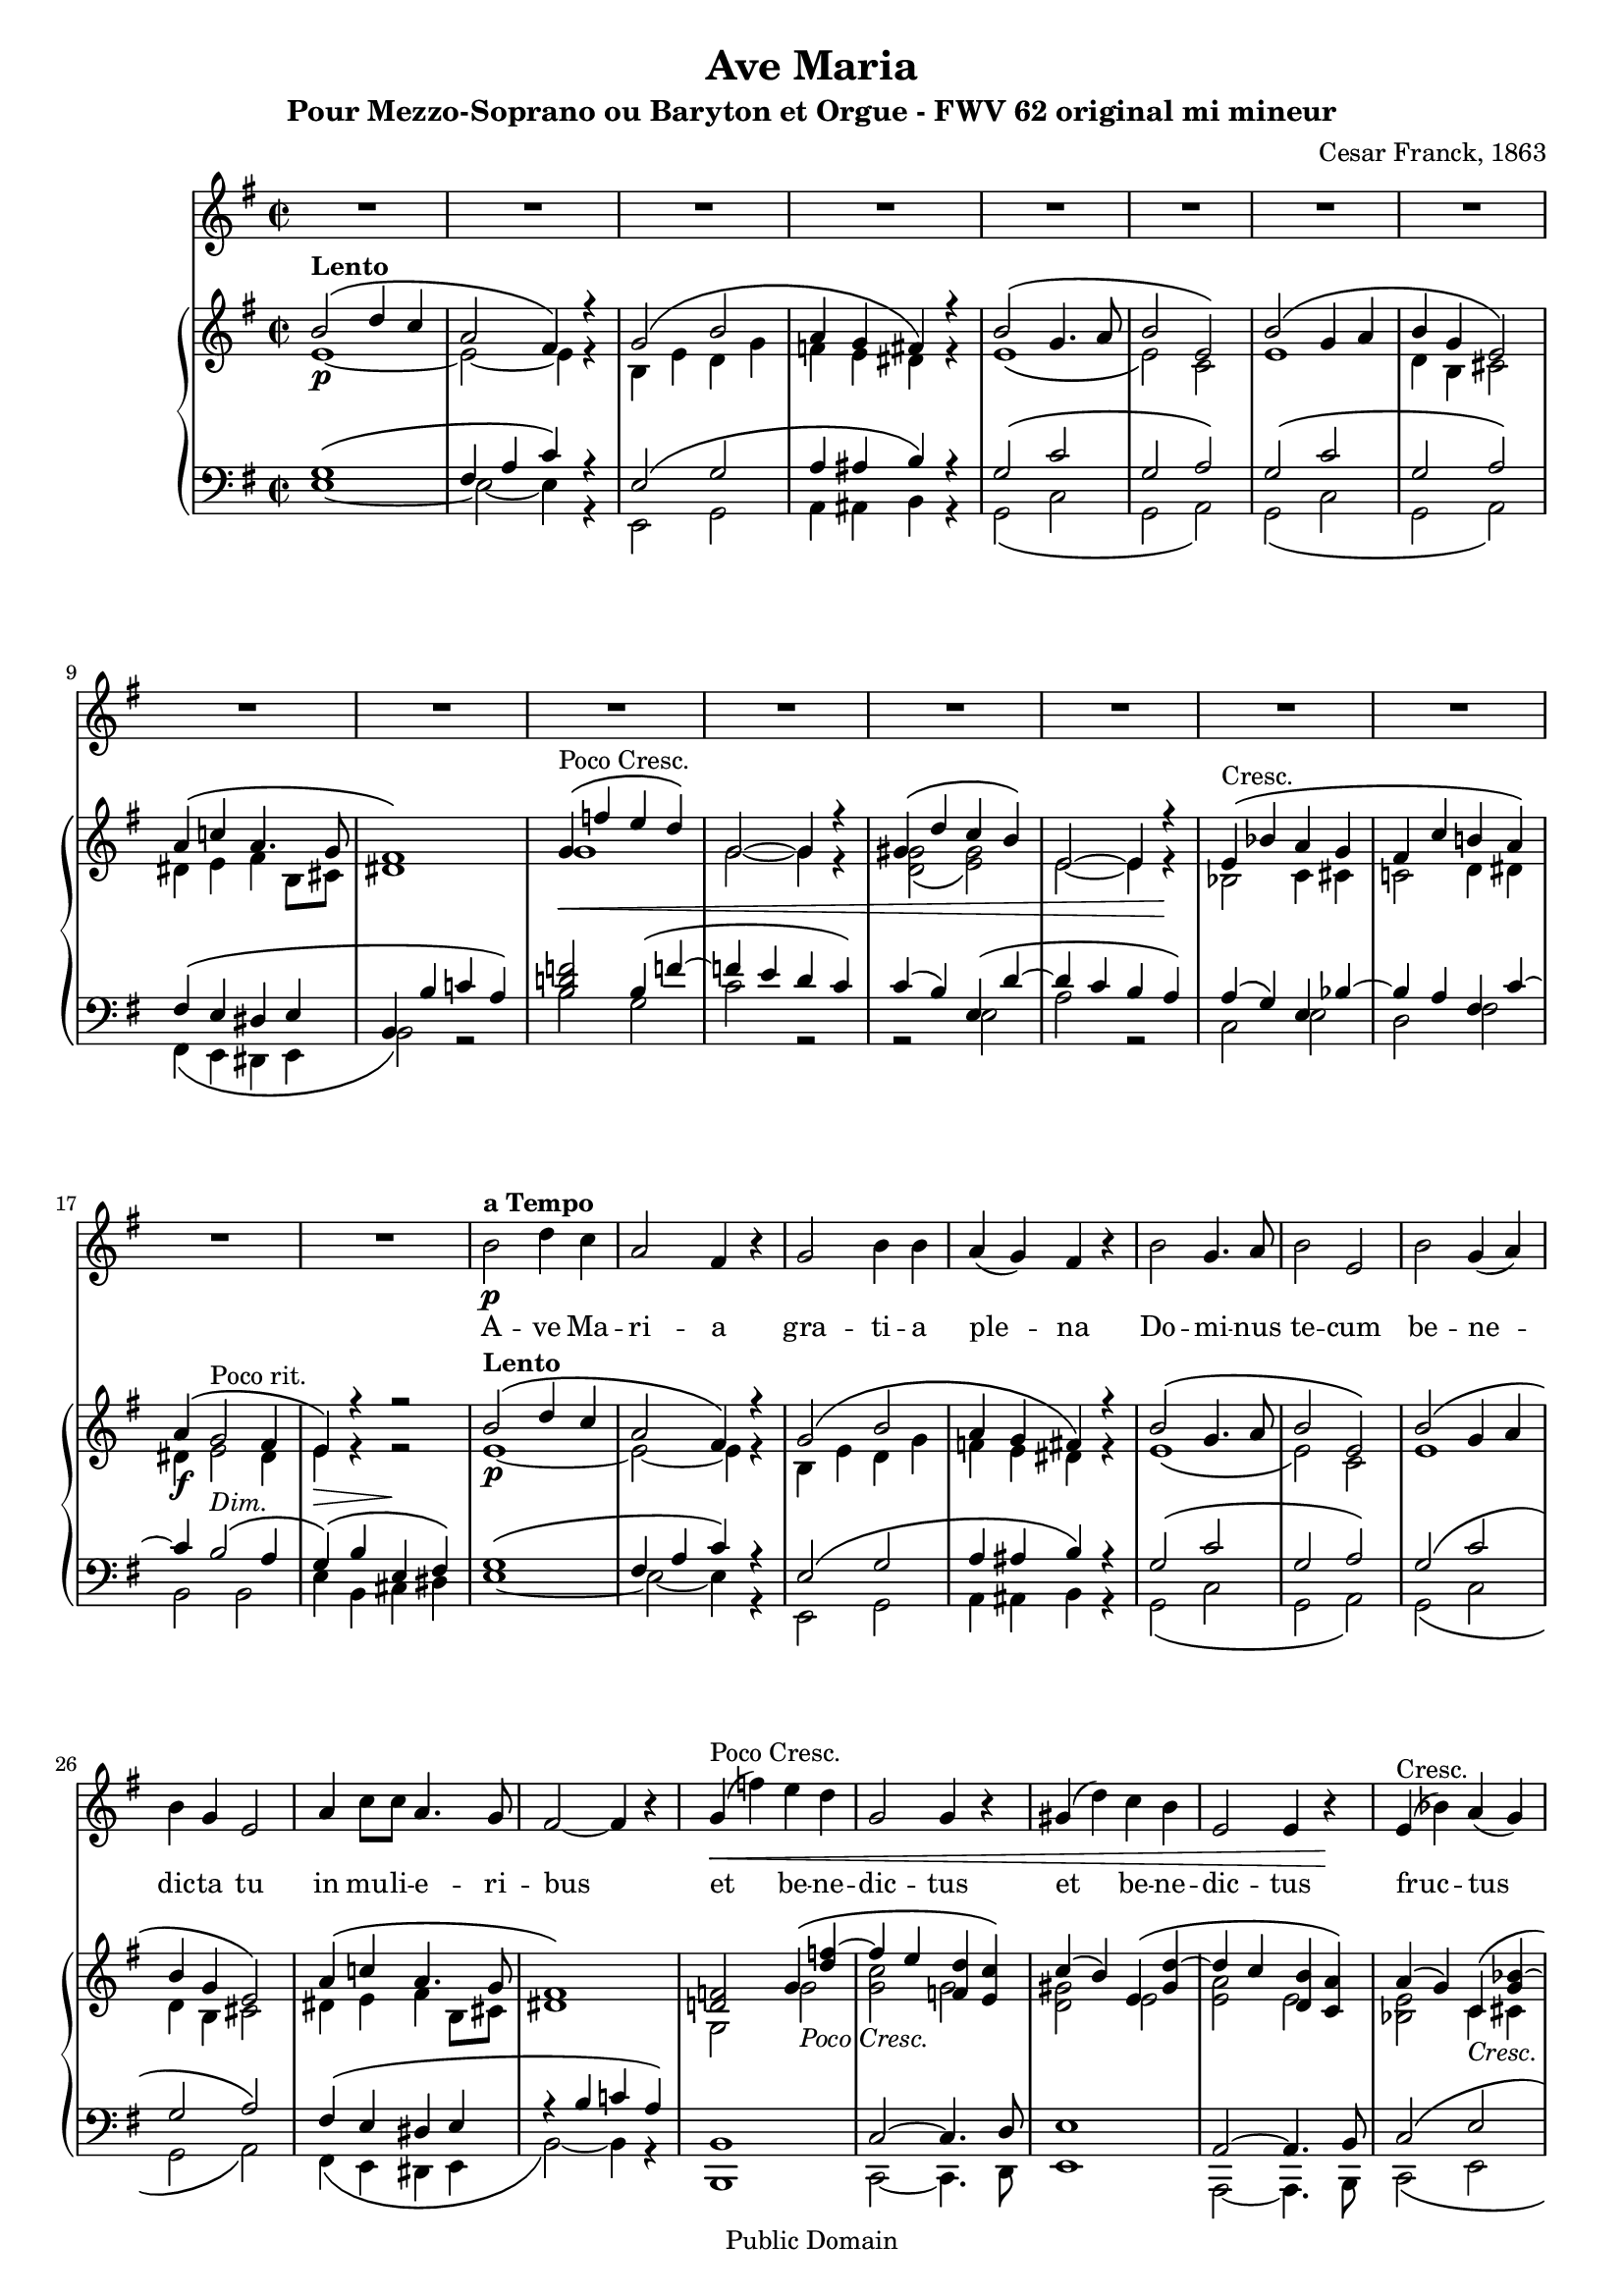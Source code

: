 \version "2.12.0" 

 #(set-default-paper-size "a4" ) 
#(set-global-staff-size 17) 

\header {
 title = "Ave Maria"
 composer = "Cesar Franck, 1863"
 subtitle = "Pour Mezzo-Soprano ou Baryton et Orgue - FWV 62 original mi mineur" 
 mutopiatitle = "Ave Maria"
 mutopiacomposer = "FranckC"
 mutopiaopus = "FWV 62"
 mutopiainstrument = "Mezzo-soprano or Baryton and Organ"
 date = "1863"
 source = "Bornemann 1901"
 style = "Classical"
 copyright = "Public Domain"
 maintainer = "Nicolas Vasseur"
 maintainerEmail = "partitions.libres@free.fr"
 maintainerWeb = "http://partitions.libres.free.fr"

 footer = "Mutopia-2009/09/05-1694"
 tagline = \markup { \override #'(box-padding . 1.0) \override #'(baseline-skip . 2.7) \box \center-column { \small \line { Sheet music from \with-url #"http://www.MutopiaProject.org" \line { \teeny www. \hspace #-1.0 MutopiaProject \hspace #-1.0 \teeny .org \hspace #0.5 } • \hspace #0.5 \italic Free to download, with the \italic freedom to distribute, modify and perform. } \line { \small \line { Typeset using \with-url #"http://www.LilyPond.org" \line { \teeny www. \hspace #-1.0 LilyPond \hspace #-1.0 \teeny .org } by \maintainer \hspace #-1.0 . \hspace #0.5 Reference: \footer } } \line { \teeny \line { This sheet music has been placed in the public domain by the typesetter, for details see: \hspace #-0.5 \with-url #"http://creativecommons.org/licenses/publicdomain" http://creativecommons.org/licenses/publicdomain } } } }
}


maindroite =  

<<
\relative c''  {
 \key e \minor \time 2/2  

<<  {   b2  ^\markup \bold Lento \( d4 c | a2 fis4 \) r4 |  g2 \( b2 | a4 g fis \) r |  
 b2  \( g4. a8 | b2 e, \) | b' \( g4 a | b g e2 \) | a4 \( c! a4. g8 |  
fis1 \) | g4 ^\markup {Poco Cresc.   } \< \( f' e d \) | g,2~ g4 r |  gis4 \( d' c b \)  | e,2~ e4  r \! |
e4  ^\markup {Cresc.   }  \( bes' a g | fis c' b! a \) | a \( g2 ^\markup {Poco rit.} fis4 | e \)  r r2 |

 b'2  ^\markup \bold Lento \( d4 c | a2 fis4 \) r4 |  g2 \( b2 | a4 g fis \) r |  
 b2  \( g4. a8 | b2 e, \) | b' \( g4 a | b g e2 \) | a4 \( c! a4. g8 |  
fis1 \) |
<d! f!>2  g4 \( < d' f!>4~ | f e  <f, d'> <e c' > \)

c'4 \( b \) e, \( <gis d' >~ | d' c <d, b'> <c a'> \) | a' \( g \) c, \( <g' bes>~ | bes a \)  d, \( <a' c>~ |

<a c> <g b>2 <fis a>4 | <e g>4 \) b' e, fis |   
\key e \major 

gis2 gis | b \( cis4 gis \) | 
gis \( fis e2 \) | b'2 \( e4 gis, \) | gis \( fis e2 \) | b'2 \( e4 e |
dis b gis2 \) | dis'4 \( fis b, a | gis fis e d! | cis \)  e \( d! c! |
b gis'~ gis fis | e \) b \> \( gis' e \) \!| b'2 ^\markup \italic Dolce \( cis4 gis \) | gis \( fis e2 \)  | 
b'2 \( e4 gis, \) | gis \( fis e2 \) | b'2 \( e4 e | dis b gis2 \) |
dis'4. dis8 e4. cis8 | fis2. \f fis4~ \( | fis d cis b | ais cis b a! |
gis ^\markup \italic Rit. e cis dis | e2 \) ^\markup  \bold {a Tempo} r | bis'1 ( | cis2 ) r |
dis,1 ( | e2 ) b | gis' ^\markup \italic Rit. e | e' r \bar "|."
}
\\
{ e,1~ \p | e2~  e4 r | b e d g | f e dis r4 |   
e1 \( | e2 \)  c | e1 | d4 b cis2 | dis4 e fis b,8 cis | 
dis1 \) | g | g2~ g4 r | <d g>2 \( <e gis> \) | e2~ e4  r | 
bes2 c4 cis | c!2 d4 dis | dis \f  e2 dis4 | e4 \> r4 r2 \!|

 e1~ \p | e2~  e4 r | b e d g | f e dis r4 |   
e1 \( | e2 \)  c | e1 | d4 b cis2 | dis4 e fis b,8 cis | 
dis1 \) |
g,2  g' _\markup \italic {Poco Cresc.}  | <g c> g | 
<d gis>2 e | <e a> e | <bes e> c4 _\markup \italic Cresc. cis | <c! fis!>2 d4 dis4 |

dis4 \f e _\markup \italic Dim. b2 | b4 \> b \(  cis dis \! | 
\key e \major 

e2 \) \pp e | gis _\markup \italic Dolce e~|
e4 r cis2 | gis' e~ | e4 fis  e2 | dis2 _\markup \italic Cresc. gis |
gis1 | fis2 dis | d! cis4 b | bes2 a |
b1~ | b4 b  gis' e | gis2 e~ | e4 r  e2 |
gis e~ | e4 fis  e2 | gis _\markup \italic Cresc. gis | gis4 dis e2 |
gis2 gis | a1 | gis2 e | e fis |
e4 b2.~ | b2 \p r2 | fis'1 \pp ( | e2) r2 |
a,1 ( | gis2 ) b | gis' e | gis2 r \bar "|." 
}
>>
}
>>


maingauche = 

<<
\relative c {
\clef  bass \key e \minor \time 2/2  

<< {  g'1 \( | fis4 a c  \) r4 | e,2 \( g | a4 ais b \) r | 
g2 \( c | g a \) | g \( c | g a \) | fis4 \( e dis e |
b4 \( b' c! a \) |  < b d! f! >2 b4 \( f'!~  | f! e d c \) | c (b) e, \( d'~ | d c b a \) |  
a4 \( g \) e bes'~ | bes a fis c'~ | c b2 ^\markup \italic Dim. \( a4 | g4 \) \( b e, fis \) |


 g1 \( | fis4 a c  \) r4 | e,2 \( g | a4 ais b \) r | 
g2 \( c | g a \) | g \( c | g a \) | fis4 \( e dis e |
r4 \( b' c! a \) |  b,1 | c2~ c4. d8 | 
e1 | a,2~ a4. b8 | c2 \( e | d fis \) |

b,1 \( | e4 \) r4 r2 | 
\key e \major 

b'2 cis | b gis4. a8 |
b2 gis | b gis4. a8 | b2 gis | b2 cis |
b2. gis4 | a1 | b2 gis | g fis |
<e gis!>2 <dis a'>2 | gis2 r2 | b2 gis4. a8 | b2 <gis cis>2 | 
 b2 gis4. a8 | b2 <gis cis>2 | b2 cis | b <b cis> |
<b dis> <b cis> | dis1 | d1 | cis2 c |
b4 gis a2 | gis e2 | gis1~ | gis2 r |
b,1~ | b2 r | R1 | b'2 r \bar "|."
}

\\

{  e,1~  | e2~  e4 r | e,2 g | a4 ais b r | 
g2 \( c | g a \) | g \( c | g a \) | fis4 \( e dis e |
b'2 \) r  | b'2 g | c2 r2 | r2 e,2 | a2 r2 |
c,2 e | d fis | b, b | e4 b cis dis |

e1~  | e2~  e4 r | e,2 g | a4 ais b r | 
g2 \( c | g a \) | g \( c | g a \) | fis4 \( e dis e |
b'2~ \) b4 r4   |   b,1 | c2~ c4. d8 | 
e1 | a,2~ a4. b8 | c2 \( e | d fis \) |

b,1 \( | e4 \) r4 r2 | 
\key e \major 
e'1 | e1~|
e1 | e1~ | e2 cis | gis'1 |
<gis dis'>2 <e cis'> | b1 | e1~ | e2 fis |
b,1 | e2 r | e1~ | e | 

e1~ | e | e2 cis | gis' gis |
gis e | b1 | e2 ( gis | g fis |
 b,1 ) ( | e,2 ) e'~ | e dis | cis gis~ |
gis \< fis \> | e2 \! r | R1 | e'2 r \bar "|."
}

>>
}
>>

voix =
<<
\relative {
\clef  treble \key e \minor \time 2/2  
\set Score.skipBars = ##t
R1*18

 b'2 \p  ^\markup \bold {a Tempo }  d4 c | a2 fis4  r4 |  g2  b4 b | a4 ( g ) fis  r | 

 b2   g4. a8 | b2 e,  | b'  g4 ( a ) | b g e2  | 
a4  c8 c  a4. g8 | fis2~ fis4  r | 

g4 ^\markup {Poco Cresc.   } \< ( f' ) e d  | g,2  g4 r |  gis4 ( d' ) c b  | e,2 e4  r \! |

e4  ^\markup {Cresc.   }  ( bes' ) a ( g ) | fis! c' b! a  | a \f ( g2 ^\markup {Dim.} ^\markup \italic {Poco rit.}  fis4 ) | e2    r2 |

\key e \major 

b'2 ^\markup \bold {a Tempo} ^\markup \italic dolce cis4 gis | gis (fis) e r | 
b'2  e4 (gis,) | gis (fis) e r | b'2 ^\markup \italic Cresc.  e4 e | dis (b) gis r | 
dis'4. dis8 e4. cis8 | fis1 \f | fis4 (d) cis b | e ^\markup \italic Dim. (cis) b (a) |
gis b b4. (a8)| gis2 \p r | r1 | b2 ^\markup \italic Dolce. cis4 gis | 

| gis (fis) e r | b'2  e4 (gis,) | gis (fis) e r 
| b'2 ^\markup \italic Cresc.  e4 e | dis (b) gis r | 
dis' \f fis b, a | gis fis' e d | cis (e) ^\markup \italic Dim. d (c) |
b ^\markup \italic Rit. gis gis (fis) | e2 \p ^\markup \bold {a Tempo} r | gis1 \pp | gis2 r | b1 \< | b2 \> r \!| R1*2 \bar "|."

}

\addlyrics {
A -- ve Ma  -- ri  -- a gra  --  ti  --  a ple  --  na 
Do -- mi -- nus  te -- cum be  -- ne  -- dic -- ta tu
in mu -- li -- e -- ri -- bus
et  be  -- ne  -- dic  -- tus et  be  -- ne  -- dic  -- tus 
fruc  -- tus ven -- tris tu  -- i Je -- sus

Sanc -- ta Ma -- ri -- a,
Ma -- ter De  -- i, O -- ra pro no -- bis
Pec -- ca -- to -- ri -- bus, nunc et in ho -- ra
mor -- tis nos -- trae

Sanc -- ta Ma -- ri -- a,
Ma -- ter De  -- i, O -- ra pro no -- bis
Pec -- ca -- to -- ri -- bus, nunc et in ho -- ra
mor -- tis nos -- trae
A -- men A -- men
}
>>

\score { 

<< 
\new Staff \voix
\new PianoStaff
<<
\new Staff \maindroite
\new Staff \maingauche
>>
>> 

\layout{}

\midi {
 \context {
  \Score
  tempoWholesPerMinute = #(ly:make-moment 50 2)
 }
}

}

